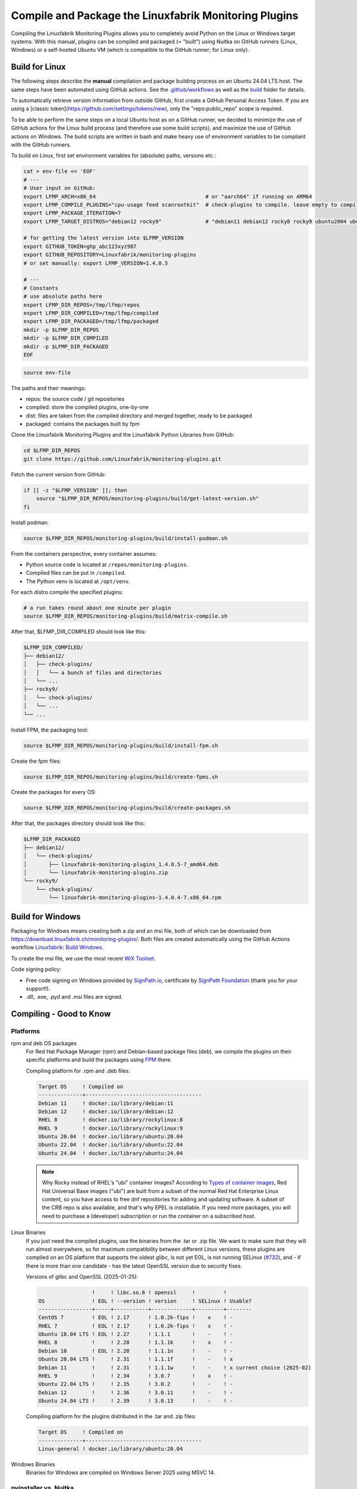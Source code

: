 Compile and Package the Linuxfabrik Monitoring Plugins
======================================================

Compiling the Linuxfabrik Monitoring Plugins allows you to completely avoid Python on the Linux or Windows target systems. With this manual, plugins can be compiled and packaged (= "built") using Nuitka on GitHub runners (Linux, Windows) or a self-hosted Ubuntu VM (which is compatible to the GitHub runner; for Linux only).


Build for Linux
---------------

The following steps describe the **manual** compilation and package building process on an Ubuntu 24.04 LTS host. The same steps have been automated using GitHub actions. See the `.github/workflows <https://github.com/Linuxfabrik/monitoring-plugins/blob/main/.github/workflows/>`__ as well as the `build <https://github.com/Linuxfabrik/monitoring-plugins/tree/main/build>`__ folder for details.

To automatically retrieve version information from outside GitHub, first create a GitHub Personal Access Token. If you are using a [classic token](https://github.com/settings/tokens/new), only the "repo:public_repo" scope is required.

To be able to perform the same steps on a local Ubuntu host as on a GitHub runner, we decided to minimize the use of GitHub actions for the Linux build process (and therefore use some build scripts), and maximize the use of GitHub actions on Windows. The build scripts are written in bash and make heavy use of environment variables to be compliant with the GitHub runners.

To build on Linux, first set environment variables for (absolute) paths, versions etc.:

.. code-block:: bash

    cat > env-file << 'EOF'
    # ---
    # User input on GitHub:
    export LFMP_ARCH=x86_64                                   # or "aarch64" if running on ARM64
    export LFMP_COMPILE_PLUGINS="cpu-usage feed scanrootkit"  # check-plugins to compile. leave empty to compile all
    export LFMP_PACKAGE_ITERATION=7
    export LFMP_TARGET_DISTROS="debian12 rocky9"              # "debian11 debian12 rocky8 rocky9 ubuntu2004 ubuntu2204 ubuntu2404"

    # for getting the latest version into $LFMP_VERSION
    export GITHUB_TOKEN=ghp_abc123xyz987
    export GITHUB_REPOSITORY=Linuxfabrik/monitoring-plugins
    # or set manually: export LFMP_VERSION=1.4.0.5

    # ---
    # Constants
    # use absolute paths here
    export LFMP_DIR_REPOS=/tmp/lfmp/repos
    export LFMP_DIR_COMPILED=/tmp/lfmp/compiled
    export LFMP_DIR_PACKAGED=/tmp/lfmp/packaged
    mkdir -p $LFMP_DIR_REPOS
    mkdir -p $LFMP_DIR_COMPILED
    mkdir -p $LFMP_DIR_PACKAGED
    EOF

.. code-block:: bash

    source env-file

The paths and their meanings:

* repos: the source code / git repositories
* compiled: store the compiled plugins, one-by-one
* dist: files are taken from the compiled directory and merged together, ready to be packaged
* packaged: contains the packages built by fpm

Clone the Linuxfabrik Monitoring Plugins and the Linuxfabrik Python Libraries from GitHub:

.. code-block:: bash

    cd $LFMP_DIR_REPOS
    git clone https://github.com/Linuxfabrik/monitoring-plugins.git

Fetch the current version from GitHub:

.. code-block:: bash

    if [[ -z "$LFMP_VERSION" ]]; then
        source "$LFMP_DIR_REPOS/monitoring-plugins/build/get-latest-version.sh"
    fi

Install podman:

.. code-block:: bash

    source $LFMP_DIR_REPOS/monitoring-plugins/build/install-podman.sh

From the containers perspective, every container assumes:

* Python source code is located at ``/repos/monitoring-plugins``.
* Compiled files can be put in ``/compiled``.
* The Python venv is located at ``/opt/venv``.


For each distro compile the specified plugins:

.. code-block:: bash

    # a run takes round about one minute per plugin
    source $LFMP_DIR_REPOS/monitoring-plugins/build/matrix-compile.sh

After that, $LFMP_DIR_COMPILED should look like this:

.. code-block:: text

    $LFMP_DIR_COMPILED/
    ├── debian12/
    │   ├── check-plugins/
    │   │   └── a bunch of files and directories
    │   └── ...
    ├── rocky9/
    │   └── check-plugins/
    │   └── ...
    └── ...

Install FPM, the packaging tool:

.. code-block:: bash

    source $LFMP_DIR_REPOS/monitoring-plugins/build/install-fpm.sh

Create the fpm files:

.. code-block:: bash

    source $LFMP_DIR_REPOS/monitoring-plugins/build/create-fpms.sh

Create the packages for every OS:

.. code-block:: bash

    source $LFMP_DIR_REPOS/monitoring-plugins/build/create-packages.sh

After that, the packages directory should look like this:

.. code-block:: text

    $LFMP_DIR_PACKAGED
    ├── debian12/
    │   └── check-plugins/
    │       ├── linuxfabrik-monitoring-plugins_1.4.0.5-7_amd64.deb
    │       └── linuxfabrik-monitoring-plugins.zip
    └── rocky9/
        └── check-plugins/
            └── linuxfabrik-monitoring-plugins-1.4.0.4-7.x86_64.rpm


Build for Windows
-----------------

Packaging for Windows means creating both a zip and an msi file, both of which can be downloaded from https://download.linuxfabrik.ch/monitoring-plugins/. Both files are created automatically using the GitHub Actions workflow `Linuxfabrik: Build Windows <https://github.com/Linuxfabrik/monitoring-plugins/actions/workflows/lf-build-windows.yml>`__.

To create the msi file, we use the most recent `WiX Toolset <https://wixtoolset.org/docs/intro/>`__.

Code signing policy:

* Free code signing on Windows provided by `SignPath.io <https://signpath.io>`__, certificate by `SignPath Foundation <https://signpath.org>`__ (thank you for your support!).
* .dll, .exe, .pyd and .msi files are signed.


Compiling - Good to Know
------------------------

Platforms
~~~~~~~~~

rpm and deb OS packages
    For Red Hat Package Manager (rpm) and Debian-based package files (deb), we compile the plugins on their specific platforms and build the packages using `FPM <https://docs.linuxfabrik.ch/software/fpm.html>`__ there.

    Compiling platform for .rpm and .deb files:

    .. code-block:: text

        Target OS     ! Compiled on
        --------------+-------------------------------------
        Debian 11     ! docker.io/library/debian:11
        Debian 12     ! docker.io/library/debian:12
        RHEL 8        ! docker.io/library/rockylinux:8
        RHEL 9        ! docker.io/library/rockylinux:9
        Ubuntu 20.04  ! docker.io/library/ubuntu:20.04
        Ubuntu 22.04  ! docker.io/library/ubuntu:22.04
        Ubuntu 24.04  ! docker.io/library/ubuntu:24.04

    .. note::

        Why Rocky instead of RHEL's "ubi" container images? According to `Types of container images <https://docs.redhat.com/en/documentation/red_hat_enterprise_linux/9/html/building_running_and_managing_containers/assembly_types-of-container-images_building-running-and-managing-containers#assembly_types-of-container-images_building-running-and-managing-containers>`__, Red Hat Universal Base images ("ubi") are built from a subset of the normal Red Hat Enterprise Linux content, so you have access to free dnf repositories for adding and updating software. A subset of the CRB repo is also available, and that's why EPEL is installable. If you need more packages, you will need to purchase a (developer) subscription or run the container on a subscribed host.

Linux Binaries
    If you just need the compiled plugins, use the binaries from the .tar or .zip file. We want to make sure that they will run almost everywhere, so for maximum compatibility between different Linux versions, these plugins are compiled on an OS platform that supports the oldest glibc, is not yet EOL, is not running SELinux (`#732 <https://github.com/Linuxfabrik/monitoring-plugins/issues/732>`__), and - if there is more than one candidate - has the latest OpenSSL version due to security fixes.

    Versions of glibc and OpenSSL (2025-01-25):

    .. code-block:: text

                         !     ! libc.so.6 ! openssl     !         !
        OS               ! EOL ! --version ! version     ! SELinux ! Usable?
        -----------------+-----+-----------+-------------+---------+--------
        CentOS 7         ! EOL ! 2.17      ! 1.0.2k-fips !    x    ! - 
        RHEL 7           ! EOL ! 2.17      ! 1.0.2k-fips !    x    ! - 
        Ubuntu 18.04 LTS ! EOL ! 2.27      ! 1.1.1       !    -    ! - 
        RHEL 8           !     ! 2.28      ! 1.1.1k      !    x    ! - 
        Debian 10        ! EOL ! 2.28      ! 1.1.1n      !    -    ! - 
        Ubuntu 20.04 LTS !     ! 2.31      ! 1.1.1f      !    -    ! x 
        Debian 11        !     ! 2.31      ! 1.1.1w      !    -    ! x current choice (2025-02)
        RHEL 9           !     ! 2.34      ! 3.0.7       !    x    ! - 
        Ubuntu 22.04 LTS !     ! 2.35      ! 3.0.2       !    -    ! - 
        Debian 12        !     ! 2.36      ! 3.0.11      !    -    ! - 
        Ubuntu 24.04 LTS !     ! 2.39      ! 3.0.13      !    -    ! - 

    Compiling platform for the plugins distributed in the .tar and .zip files:

    .. code-block:: text

        Target OS     ! Compiled on
        --------------+-------------------------------------
        Linux-general ! docker.io/library/ubuntu:20.04

Windows Binaries
    Binaries for Windows are compiled on Windows Server 2025 using MSVC 14.


pyinstaller vs. Nuitka
~~~~~~~~~~~~~~~~~~~~~~

Why Nuitka? We compiled ``disk-usage`` - once with ``pyinstaller`` and once with Nuitka. The results led us to set Nuitka as the standard compiler (sorted by runtime as of 2024-12-23):

.. code-block:: text
    :caption: disk-usage in action

    ! Platform    ! Py   ! Compiler    ! Type    ! Option1       ! Option2       ! Size in MB ! 500 runs (sec) ! VirusTotal !
    ! ----------- ! ---- ! ----------- ! ------- ! ------------- ! ------------- ! ---------- ! -------------- ! ---------- !
    ! Rocky 8     !  3.9 ! nuitka      ! mfiles  ! --standalone  !               ! 19.7       !  15.706        !            !
    ! Rocky 8     !  3.9 ! pyinstaller ! mfiles  ! --onedir      ! --noupx       ! 13.7       !  19.392        !            !
    ! WinSrv 2022 ! 3.12 ! nuitka+gcc  ! mfiles  ! --standalone  !               ! 23.4       !  29.570        !  4/72      !
    ! WinSrv 2022 ! 3.12 ! nuitka+msvc ! mfiles  ! --standalone  !               ! 22.3       !  31.560        !  2/71      !
    ! Rocky 8     !  3.9 ! nuitka      ! onefile ! --onefile     ! --standalone  !  7.9       !  33.339        !            !
    ! Rocky 8     !  3.9 ! pyinstaller ! onefile ! --onefile     ! --noupx       !  6.4       !  45.838        !            !
    ! WinSrv 2022 ! 3.12 ! pyinstaller ! mfiles  ! --onedir      !               ! 16.7       !  51.476        ! 13/71      !
    ! WinSrv 2022 ! 3.12 ! nuitka+gcc  ! onefile ! --onefile     ! --standalone  !  6.83      ! 243.167        ! 24/71      !
    ! WinSrv 2022 ! 3.12 ! nuitka+msvc ! onefile ! --onefile     ! --standalone  !  6.67      ! 253.006        ! 15/72      !
    ! WinSrv 2022 ! 3.12 ! pyinstaller ! onefile ! --onefile     !               ! 17.1       ! 462.180        !  7/72      !

One-file compilation:

* Plugin will be slower (execution results in higher cpu load), but small.
* Each plugin can be updated separately.
* Best choice where size matters.

Multiple-files compilation:

* Plugin will be fast (3x compared to one file), but big.
* You can't update just one plugin, you have to update all of them at once.

On Windows, using Nuitka in onedir mode, a typical plugin will be 30MB plus 34MB of shared global libs, while in onefile mode it will be 16MB. 100 plugins result in 3.0 GB (onedir) versus 1.6 GB (onefile). We prefer speed over file size, especially on Windows, where plugins compiled with Nuitka in onedir mode are also likely to be killed by Windows Defender with a false positive Trojan:Win32 report. On Windows, gcc vs. msvc really makes no difference.
